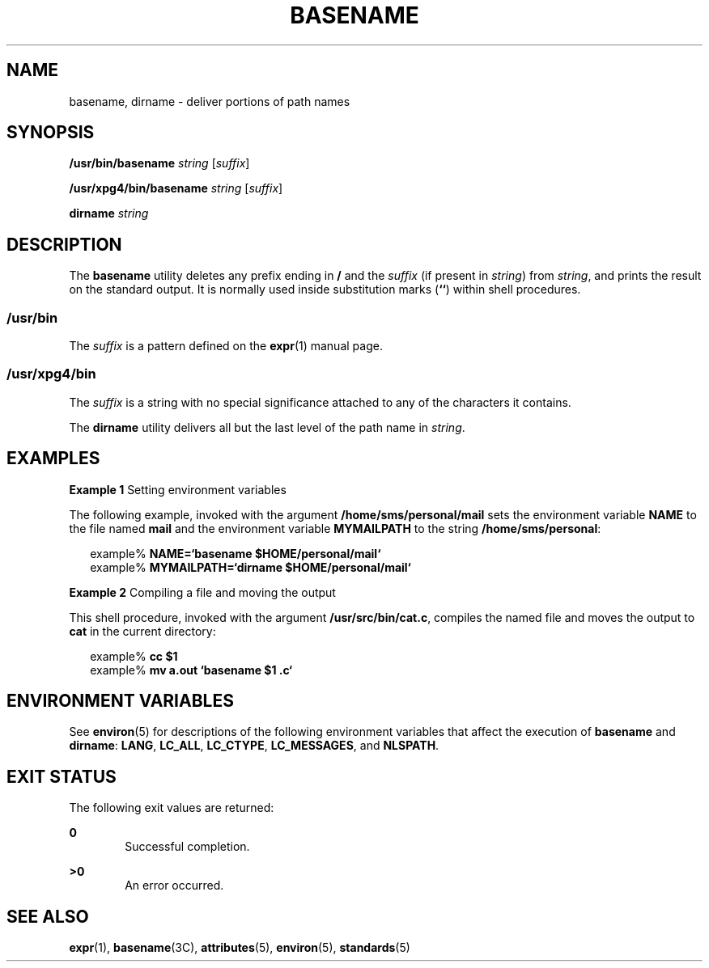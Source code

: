 '\" te
.\"  Copyright 1989 AT&T  Copyright (c) 2001, Sun Microsystems, Inc.  All Rights Reserved  Portions Copyright (c) 1992, X/Open Company Limited  All Rights Reserved
.\" Sun Microsystems, Inc. gratefully acknowledges The Open Group for permission to reproduce portions of its copyrighted documentation. Original documentation from The Open Group can be obtained online at
.\" http://www.opengroup.org/bookstore/.
.\" The Institute of Electrical and Electronics Engineers and The Open Group, have given us permission to reprint portions of their documentation. In the following statement, the phrase "this text" refers to portions of the system documentation. Portions of this text are reprinted and reproduced in electronic form in the Sun OS Reference Manual, from IEEE Std 1003.1, 2004 Edition, Standard for Information Technology -- Portable Operating System Interface (POSIX), The Open Group Base Specifications Issue 6, Copyright (C) 2001-2004 by the Institute of Electrical and Electronics Engineers, Inc and The Open Group. In the event of any discrepancy between these versions and the original IEEE and The Open Group Standard, the original IEEE and The Open Group Standard is the referee document. The original Standard can be obtained online at http://www.opengroup.org/unix/online.html.
.\"  This notice shall appear on any product containing this material.
.\" The contents of this file are subject to the terms of the Common Development and Distribution License (the "License").  You may not use this file except in compliance with the License.
.\" You can obtain a copy of the license at usr/src/OPENSOLARIS.LICENSE or http://www.opensolaris.org/os/licensing.  See the License for the specific language governing permissions and limitations under the License.
.\" When distributing Covered Code, include this CDDL HEADER in each file and include the License file at usr/src/OPENSOLARIS.LICENSE.  If applicable, add the following below this CDDL HEADER, with the fields enclosed by brackets "[]" replaced with your own identifying information: Portions Copyright [yyyy] [name of copyright owner]
.TH BASENAME 1 "Mar 18, 1997"
.SH NAME
basename, dirname \- deliver portions of path names
.SH SYNOPSIS
.LP
.nf
\fB/usr/bin/basename\fR \fIstring\fR [\fIsuffix\fR]
.fi

.LP
.nf
\fB/usr/xpg4/bin/basename\fR \fIstring\fR [\fIsuffix\fR]
.fi

.LP
.nf
\fBdirname\fR \fIstring\fR
.fi

.SH DESCRIPTION
.sp
.LP
The \fBbasename\fR utility deletes any prefix ending in \fB/\fR and the
\fIsuffix\fR (if present in \fIstring\fR) from \fIstring\fR, and prints the
result on the standard output. It is normally used inside substitution marks
(\fB`\|`\fR) within shell procedures.
.SS "/usr/bin"
.sp
.LP
The \fIsuffix\fR is a pattern defined on the \fBexpr\fR(1) manual page.
.SS "/usr/xpg4/bin"
.sp
.LP
The \fIsuffix\fR is a string with no special significance attached to  any of
the characters it contains.
.sp
.LP
The \fBdirname\fR utility delivers all but the last level of the path name in
\fIstring\fR.
.SH EXAMPLES
.LP
\fBExample 1 \fRSetting environment variables
.sp
.LP
The following example, invoked with the argument \fB/home/sms/personal/mail\fR
sets the environment variable \fBNAME\fR to the file named \fBmail\fR and the
environment variable \fBMYMAILPATH\fR to the string  \fB/home/sms/personal\fR:

.sp
.in +2
.nf
example% \fBNAME=`basename \|$HOME/personal/mail`\fR
example% \fBMYMAILPATH=`dirname \|$HOME/personal/mail`\fR
.fi
.in -2
.sp

.LP
\fBExample 2 \fRCompiling a file and moving the output
.sp
.LP
This shell procedure, invoked with the argument \fB/usr/src/bin/cat.c\fR,
compiles the named file and moves the output to \fBcat\fR in the current
directory:

.sp
.in +2
.nf
example% \fBcc $1\fR
example% \fBmv a.out `basename $1 .c`\fR
.fi
.in -2
.sp

.SH ENVIRONMENT VARIABLES
.sp
.LP
See \fBenviron\fR(5) for descriptions of the following environment variables
that affect  the execution of \fBbasename\fR and \fBdirname\fR: \fBLANG\fR,
\fBLC_ALL\fR, \fBLC_CTYPE\fR, \fBLC_MESSAGES\fR, and \fBNLSPATH\fR.
.SH EXIT STATUS
.sp
.LP
The following exit values are returned:
.sp
.ne 2
.na
\fB\fB0\fR\fR
.ad
.RS 6n
Successful completion.
.RE

.sp
.ne 2
.na
\fB\fB>0\fR\fR
.ad
.RS 6n
An error occurred.
.RE

.SH SEE ALSO
.sp
.LP
\fBexpr\fR(1), \fBbasename\fR(3C), \fBattributes\fR(5), \fBenviron\fR(5),
\fBstandards\fR(5)
